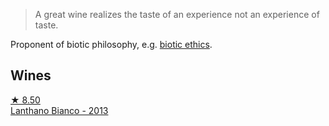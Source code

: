 :PROPERTIES:
:ID:                     a7f9acc4-d0d0-4f1e-b168-094f5366d2a3
:END:
#+begin_quote
A great wine realizes the taste of an experience not an experience of taste.
#+end_quote

Proponent of biotic philosophy, e.g. [[https://en.wikipedia.org/wiki/Biotic_ethics][biotic ethics]].

** Wines
:PROPERTIES:
:ID:                     f5ca3e07-015a-4b4e-a6dd-26e6428ab4dd
:END:

#+begin_export html
<div class="flex-container">
  <a class="flex-item flex-item-left" href="/wines/4252a292-214e-4ee9-a997-3789f8abc431.html">
    <img class="flex-bottle" src="/images/42/52a292-214e-4ee9-a997-3789f8abc431/2021-03-20-09-39-01-4B369436-65E9-469C-B443-4F9CEF680DEB-1-105-c.webp"></img>
    <section class="h text-small text-lighter">★ 8.50</section>
    <section class="h text-bolder">Lanthano Bianco - 2013</section>
  </a>

</div>
#+end_export

